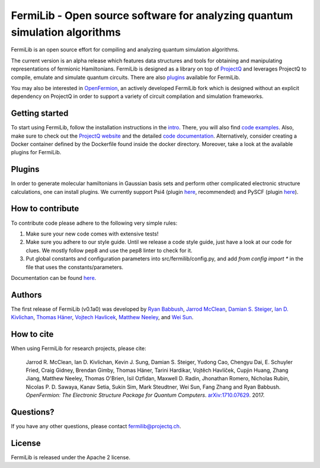 FermiLib - Open source software for analyzing quantum simulation algorithms
===========================================================================

.. image:: https://travis-ci.org/ProjectQ-Framework/FermiLib.svg?branch=master
    :target: https://travis-ci.org/ProjectQ-Framework/FermiLib

.. image:: https://coveralls.io/repos/github/ProjectQ-Framework/FermiLib/badge.svg
    :target: https://coveralls.io/github/ProjectQ-Framework/FermiLib

.. image:: https://readthedocs.org/projects/fermilib/badge/?version=latest
	:target: http://fermilib.readthedocs.io/en/latest/?badge=latest
	:alt: Documentation Status


FermiLib is an open source effort for compiling and analyzing quantum simulation algorithms.

The current version is an alpha release which features data structures and tools for obtaining and manipulating representations of fermionic Hamiltonians. FermiLib is designed as a library on top of `ProjectQ <https://github.com/ProjectQ-Framework/ProjectQ>`__ and leverages ProjectQ to compile, emulate and simulate quantum circuits. There are also `plugins <http://projectq.ch/code-and-docs/#Fermilib>`__ available for FermiLib.

You may also be interested in `OpenFermion <http://openfermion.org>`__, an actively developed FermiLib fork which is designed without an explicit dependency on ProjectQ in order to support a variety of circuit compilation and simulation frameworks. 

Getting started
---------------

To start using FermiLib, follow the installation instructions in the `intro <http://fermilib.readthedocs.io/en/latest/intro.html>`__. There, you will also find `code examples <http://fermilib.readthedocs.io/en/latest/examples.html>`__. Also, make sure to check out the `ProjectQ
website <http://www.projectq.ch>`__ and the detailed `code documentation <http://fermilib.readthedocs.io/en/latest/fermilib.html>`__. Alternatively, consider creating a Docker container defined by the Dockerfile found inside the docker directory. Moreover, take a look at the available plugins for FermiLib.

Plugins
-------

In order to generate molecular hamiltonians in Gaussian basis sets and perform other complicated electronic structure calculations, one can install plugins. We currently support Psi4 (plugin `here <https://github.com/ProjectQ-Framework/FermiLib-Plugin-Psi4>`__, recommended) and PySCF (plugin `here <https://github.com/ProjectQ-Framework/FermiLib-Plugin-PySCF>`__).

How to contribute
-----------------

To contribute code please adhere to the following very simple rules:

1. Make sure your new code comes with extensive tests!
2. Make sure you adhere to our style guide. Until we release a code style 
   guide, just have a look at our code for clues. We mostly follow pep8 and use the pep8 linter to check for it.
3. Put global constants and configuration parameters into src/fermilib/config.py, and
   add *from config import ** in the file that uses the constants/parameters.

Documentation can be found `here <http://fermilib.readthedocs.io/>`_.

Authors
-------

The first release of FermiLib (v0.1a0) was developed by `Ryan Babbush <https://research.google.com/pubs/RyanBabbush.html>`__, `Jarrod McClean <https://crd.lbl.gov/departments/computational-science/ccmc/staff/alvarez-fellows/jarrod-mcclean/>`__, `Damian S. Steiger <http://www.comp.phys.ethz.ch/people/person-detail.html?persid=165677>`__, `Ian D. Kivlichan <http://aspuru.chem.harvard.edu/ian-kivlichan/>`__, `Thomas
Häner <http://www.comp.phys.ethz.ch/people/person-detail.html?persid=179208>`__, `Vojtech Havlicek <https://github.com/VojtaHavlicek>`__, `Matthew Neeley <https://maffoo.net/>`__, and `Wei Sun <https://github.com/Spaceenter>`__.

How to cite
-----------
When using FermiLib for research projects, please cite:

    Jarrod R. McClean, Ian D. Kivlichan, Kevin J. Sung, Damian S. Steiger,
    Yudong Cao, Chengyu Dai, E. Schuyler Fried, Craig Gidney, Brendan Gimby,
    Thomas Häner, Tarini Hardikar, Vojtĕch Havlíček, Cupjin Huang, Zhang Jiang,
    Matthew Neeley, Thomas O'Brien, Isil Ozfidan, Maxwell D. Radin, Jhonathan Romero,
    Nicholas Rubin, Nicolas P. D. Sawaya, Kanav Setia, Sukin Sim, Mark Steudtner,
    Wei Sun, Fang Zhang and Ryan Babbush.
    *OpenFermion: The Electronic Structure Package for Quantum Computers*.
    `arXiv:1710.07629 <https://arxiv.org/abs/1710.07629>`__. 2017.

Questions?
----------

If you have any other questions, please contact fermilib@projectq.ch.

License
-------

FermiLib is released under the Apache 2 license.
